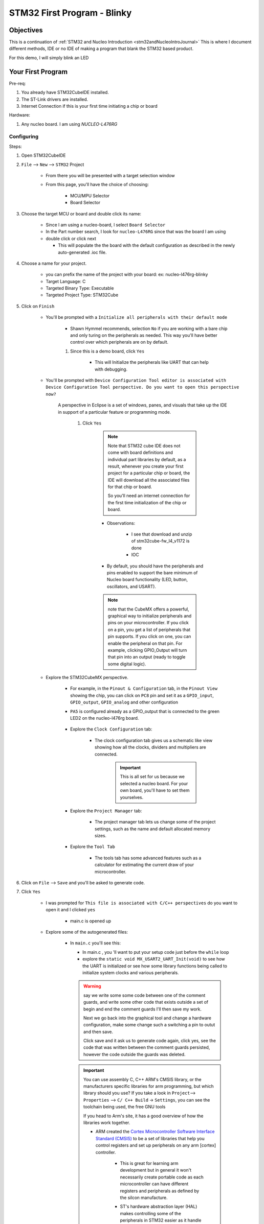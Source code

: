 .. _STM32blinkyExamples:

#############################################
STM32 First Program - Blinky
#############################################

***************
Objectives
***************

This is a continuation of :ref:`STM32 and Nucleo Introduction <stm32andNucleoIntroJournal>`
This is where I document different methods, IDE or no IDE of making a program
that blank the STM32 based product.

For this demo, I will simply blink an LED

*********************************
Your First Program
*********************************

Pre-req:

1. You already have STM32CubeIDE installed.
2. The ST-Link drivers are installed.
#. Internet Connection if this is your first time initiating a chip or board

Hardware:

1. Any nucleo board. I am using `NUCLEO-L476RG`

Configuring
=============

Steps:

1. Open STM32CubeIDE
2. ``File`` --> ``New`` --> ``STM32`` Project

    * From there you will be presented with a target selection window
    * From this page, you'll have the choice of choosing:

        * MCU/MPU Selector
        * Board Selector


3. Choose the target MCU or board and double click its name:
    
    * Since I am  using a nucleo-board, I select ``Board Selector``
    * In the Part number search, I look for ``nucleo-L476RG`` since that was the
      board I am using
    * double click or click next

      * This will populate the the board with the default configuration as 
        described in the newly auto-generated .ioc file.

4. Choose a name for your project. 
    
    * you can prefix the name of the project with your board: ex: nucleo-l476rg-blinky
    * Target Language: C
    * Targeted Binary Type: Executable
    * Targeted Project Type: STM32Cube

#. Click on ``Finish``

    * You'll be prompted with a ``Initialize all peripherals with their default mode``

        * Shawn Hymmel recommends, selection ``No`` if you are working with a bare
          chip and only turing on the peripherals as needed. This way you'll have better control 
          over which peripherals are on by default.
        
    
        #. Since this is a demo board, click ``Yes``

            * This will Initialize the peripherals like UART that can
              help with debugging.

    * You'll be prompted with ``Device Configuration Tool editor is associated
      with Device Configuration Tool perspective. Do you want to open this 
      perspective now?``
      
       A perspective in Eclipse is a set of windows, panes, and visuals that 
       take up the IDE in support of a particular feature or programming mode.

        #. Click ``Yes``
            
            .. note::
                Note that STM32 cube IDE does not come with board definitions 
                and individual part libraries by default, as a result, whenever 
                you create your first project for a particular chip or board, 
                the IDE will download all the associated files for that chip or board.

                So you'll need an internet connection for the first time initialization
                of the chip or board.

            * Observations:

                * I see that download and unzip of stm32cube-fw_l4_v1172 is done
                * IOC

            * By default, you should have the peripherals and pins enabled to 
              support the bare minimum of Nucleo board functionality 
              (LED, button, oscillators, and USART).
            
            .. note::
                note that the CubeMX offers a powerful, graphical way to 
                initialize peripherals and pins on your microcontroller. 
                If you click on a pin, you get a list of peripherals that pin 
                supports. If you click on one, you can enable the peripheral on 
                that pin. For example, clicking GPIO_Output will turn that pin 
                into an output (ready to toggle some digital logic). 
    
    * Explore the STM32CubeMX perspective.

        * For example, in the ``Pinout & Configuration`` tab, in the ``Pinout View`` showing the chip,
          you can click on ``PC8`` pin and set it as a ``GPIO_input``, ``GPIO_output``,
          ``GPIO_analog`` and other configuration
        
        * ``PA5`` is configured already as a GPIO_output that is connected to the
          green LED2 on the nucleo-l476rg board.
          
            .. image:: ../../_images/STM32LAB-0_PinA5_Output_LED2.png

        * Explore the ``Clock Configuration`` tab:

            .. image:: ../../_images/STM32LAB-0_ClockConfiguration.png
            
            * The clock configuration tab gives us a schematic like view showing 
              how all the clocks, dividers and multipliers are connected.

                .. important::
                    This is all set for us because we selected a nucleo board.
                    For your own board, you'll have to set them yourselves.
        
        * Explore the ``Project Manager`` tab:
          
            .. image:: ../../_images/STM32LAB-0_ProjectManagerTab.png
            
            * The project manager tab lets us change some of the project settings, 
              such as the name and default allocated memory sizes.
        
        * Explore the ``Tool Tab``

            .. image:: ../../_images/STM32LAB-0_STM32CubeMXpersepective_ToolsTab.png
            
            * The tools tab has some advanced features such as a calculator for 
              estimating the current draw of your microcontroller.
        

#. Click on ``File`` --> ``Save`` and you'll be asked to generate code.

#. Click ``Yes``

    * I was prompted for ``This file is associated with C/C++ perspectives`` do
      you want to open it and I clicked ``yes``

        * main.c is opened up
    
    .. collapse:: The List of Files created
       
       .. literalinclude:: ../../_resources/STM32/Blinky_FilesGenerated.lst
    
    * Explore some of the autogenerated files:

        * In ``main.c`` you'll see this:
          
          .. code-block:: c
             :linenos:
             :lineno-start: 64

             int main(void)
             {
               /* USER CODE BEGIN 1 */
             
               /* USER CODE END 1 */
               
          .. code-block:: c
             :linenos:
             :lineno-start: 94
             
               /* Infinite loop */
               /* USER CODE BEGIN WHILE */
               while (1)
               {
                 /* USER CODE END WHILE */
             
                 /* USER CODE BEGIN 3 */
               }
               /* USER CODE END 3 */
             }
        
          * In main.c , you 'll want to put your setup code just before the ``while`` loop

          * explore the ``static void MX_USART2_UART_Init(void)`` to see how the UART
            is initialized or see how some library functions being called to
            initialize system clocks and various peripherals.
          
          .. warning:: 
             
             say we write some some code between one of the comment guards, 
             and write some other code that exists outside a set of begin and 
             end the comment guards I'll then save my work.
             
             Next we go back into the graphical tool and change a hardware configuration,
             make some change such a switching a pin to outut and then save.

             Click save and it ask us to generate code again, click yes,
             see the code that was written between the comment guards persisted,
             however the code outside the guards was deleted.
          
          .. important::
             
             You can use assembly C, C++ ARM's CMSIS library, or the manufacturers 
             specific libraries for arm programming, but which library should you use?
             If you take a look in ``Project``--> ``Properties`` --> ``C/ C++ Build``
             -> ``Settings``, you can see the toolchain being used, the free
             GNU tools
             
             .. image:: ../../_images/STM32LAB-0_Blinky_Toolchains.png
             
             If you head to Arm's site, it has a good overview of how the 
             libraries work together.

             * ARM created the `Cortex Microcontroller Software Interface Standard 
               (CMSIS) <https://developer.arm.com/tools-and-software/embedded/cmsis>`_
               to be a set of libraries that help you control registers and set up 
               peripherals on any arm [cortex] controller.

                .. image:: ../../_images/STM32LAB-0_ARM_CMSIS.png
                
                * This is great for learning arm development but in general it
                  won't necessarily create portable code as each microcontroller
                  can have different registers and peripherals as defined by the
                  silcon manufacture.
                
                * ST's hardware abstraction layer (HAL) makes controlling some
                  of the peripherals in STM32 easier as it handle much of the
                  setup for us.

                    * **In most cases, if you write HAL code for one STM32 microcontroller,
                      it should be able to run on another STM32 microcontroller.**
                      (Code Portability)
                    
                    * To find more documentation in your particular HAL, google for
                      ``stm32xx HAL`` ex: ``stm32h7 Hal``


Write Blinky: Toggle LED
==========================

ST's hardware abstraction layer (HAL) makes controlling some
of the peripherals in STM32 easier as it handle much of the
setup for us.

* **In most cases, if you write HAL code for one STM32 microcontroller,
    it should be able t  o run on another STM32 microcontroller.**
    (Code Portability)

* To find more documentation in your particular HAL, google for ``stm32xx HAL``
* **To find information about blinking an LED, the GPIO section will be a good place
  to start.**

    * For STM32L4, the document is the UM1884 explaing the HAL and low-layer
      drivers.

A stripped down version of main.c file in the source code directory within our 
projects is as shown below.

.. code-block:: c

   #include "main.h"
    
    
   void SystemClock_Config(void);
   static void MX_GPIO_Init(void);
   static void MX_USART2_UART_Init(void);

   int main(void)
   {
    
     HAL_Init();
    
     SystemClock_Config();
    
     MX_GPIO_Init();
     MX_USART2_UART_Init();

     while (1)
     {
    
     }
    
   }
   

These functions ``SystemClock_Config()``, ``MX_GPIO_Init()``  and ``MX_USART2_UART_Init`` 
are generated by CubeMX to configure the system clock and and the GPIO pins as shown
in the Pinout selection. 
The implementation of all these functions is found in the file after the main function.

We call each of them before the main loop while(1) as well as the HAL_Init function. 
The HAL_Init must be called at the beginning of your application. Its functionality 
is clarified in the HAL Documentation as shown below.

.. code-block:: text

   3.12.2.1 HAL global initialization

            In addition to the peripheral initialization and de-initialization 
            functions, a set of APIs are provided to initialize the HAL core 
            implemented in file stm32l4xx_hal.c. 
            
            * HAL_Init(): this function must be called at application startup to 
                - initialize data/instruction cache and pre-fetch queue 
                - set SysTick timer to generate an interrupt each 1ms 
                  (based on HSI clock) with the lowest priority 
                - call HAL_MspInit() user callback function to perform system 
                  level initializations (Clock, GPIOs, DMA, interrupts). 
                  HAL_MspInit() is defined as “weak” empty function in the HAL drivers
   
And most importantly it initializes the SysTick timer, whose ticks are used by 
the ``HAL_Delay()``. The SysTick timer is set to tick @ 1000Hz or every 1mSec. 
So the HAL_Delay function will give you multiples of milliseconds delay

.. code-block:: text
   :caption: from the UM1884 manual

   * HAL_Delay(). this function implements a delay (expressed in milliseconds) using the SysTick timer. 
     Care must be taken when using HAL_Delay() since this function provides an 
     accurate delay (expressed in milliseconds) based on a variable incremented 
     in SysTick ISR. This means that if HAL_Delay() is called from a peripheral 
     ISR, then the SysTick interrupt must have highest priority (numerically lower) 
     than the peripheral interrupt, otherwise the caller ISR is blocked


Besides the delay function, we also need to know the HAL APIs for controlling 
the GPIO pins. To do basic stuff like pin read or write or port read/write, 
and so on.

From the HAL documentation on the GPIO chapters, the following APIs are available:

.. image:: ../../_images/STM32LAB-0_GPIO_IO_APIs.png

take a closer look at the GPIO_WritePin() function.::

    Function name
        void HAL_GPIO_WritePin (GPIO_TypeDef * GPIOx, uint16_t GPIO_Pin, GPIO_PinState PinState) 
    
    Function description Set or clear the selected data port bit. Parameters
        * GPIOx: where x can be (A..H) to select the GPIO peripheral for STM32L4 
          family
        * GPIO_Pin: specifies the port bit to be written. This parameter can 
          be any combination of GPIO_Pin_x where x can be (0..15).
        * PinState: specifies the value to be written to the selected bit. 
          This parameter can be one of the GPIO_PinState enum values: 
            
            - GPIO_PIN_RESET: to clear the port pin 
            - GPIO_PIN_SET: to set the port pin
    
    Return values 
        None:

    Notes
        This function uses GPIOx_BSRR and GPIOx_BRR registers to allow atomic 
        read/modify accesses. In this way, there is no risk of an IRQ occurring 
        between the read and the modify access

**Steps**

1. Inside the while(1) loop, add the following two lines for the nucleo-L476rg:
   
   Note this code is dependent on your configuration. The pinout might be different
   if you're using a different board.

    .. code-block:: c
       
       HAL_GPIO_TogglePin(GPIOA, GPIO_PIN_5);
       HAL_Delay(1000);

    * This is the actual blinky code: we're telling GPIO Port A, Pin 5 (PA5) 
      to toggle every 1000 ms. If you look above the while(1) loop, you will 
      see the following function call: ``MX_GPIO_Init();``


The finish code should look like that:

.. tabs::
   
   .. tab:: main.c (blinky)
      
      TODO: include final code here

#. Save the code

Run and Debug The code
===========================

#. From the code, click ``Project`` > ``Build Project``

    * the will compile and link the appropriate libraries.

#. Connect The ST-Link To The USB Port & SWD Pins On Board
   If your board is already have a the ST-Link debugger on it, just plug it in

#. For running the code on the board: ``Run`` > ``Run as`` > ``STM32 MCU C/C++ Application``

#. For a debugging session:

   #. With the ``main.c`` program open, click 
      Run the code: click ``Run`` > ``Debug As`` > ``STM32 MCU C/C++ Application``

      * You should get a pop-up window asking you to set the debug configurations. 

          #. Leave everything as default and click OK. 

      * When asked about switching perspectives, click Switch. You should get a 
        new perspective with a new toolbar at the top of your IDE. 
      
      * once the debug section start, watch the console to see it is successful.
        The debugger should start and on my stm32 nucleo board, the st-link 
        LD1 keep blinking from red to green.

        .. collapse:: Console output

           .. code-block:: bash

              STMicroelectronics ST-LINK GDB server. Version 7.1.0
              Copyright (c) 2022, STMicroelectronics. All rights reserved.
              
              Starting server with the following options:
                      Persistent Mode            : Disabled
                      Logging Level              : 1
                      Listen Port Number         : 61234
                      Status Refresh Delay       : 15s
                      Verbose Mode               : Disabled
                      SWD Debug                  : Enabled
                      InitWhile                  : Enabled
              
              Waiting for debugger connection...
              Debugger connected
              Waiting for debugger connection...
              Debugger connected
              Waiting for debugger connection...
                    -------------------------------------------------------------------
                                     STM32CubeProgrammer v2.12.0                  
                    -------------------------------------------------------------------
              
              
              
              Log output file:   C:\Users\ricky\AppData\Local\Temp\STM32CubeProgrammer_a20828.log
              ST-LINK SN  : 066AFF485671664867214650
              ST-LINK FW  : V2J40M27
              Board       : NUCLEO-L476RG
              Voltage     : 3.25V
              SWD freq    : 4000 KHz
              Connect mode: Under Reset
              Reset mode  : Hardware reset
              Device ID   : 0x415
              Revision ID : Rev 4
              Device name : STM32L4x1/STM32L475xx/STM32L476xx/STM32L486xx
              Flash size  : 1 MBytes
              Device type : MCU
              Device CPU  : Cortex-M4
              BL Version  : 0x92
              Debug in Low Power mode enabled
              
              
              
              Memory Programming ...
              Opening and parsing file: ST-LINK_GDB_server_a20828.srec
                File          : ST-LINK_GDB_server_a20828.srec
                Size          : 11.97 KB 
                Address       : 0x08000000 
              
              
              Erasing memory corresponding to segment 0:
              Erasing internal memory sectors [0 5]
              Download in Progress:
              
              
              File download complete
              Time elapsed during download operation: 00:00:00.486
              
              
              
              Verifying ...
              
              
              
              
              Download verified successfully 
                  
      * You can set breakpoint, 
      * you can walk thorough the code by clicking the ``step into`` button
        to see the internal step, even the assembly instruction that get called
        by toggeling the ``insturctions stepping mode`` button
      * you can click ``step over`` button to skip to the next code line instead
        of exploring (step into) the current hightlight code line.

      * Click the ``Resume`` button to let the code just run without clossing the
        debugging session.

#. Test: The green LED on your Nucleo board (labeled LD2) should begin to flash 
   on for 1 second and off for 1 second.

Debugging/ Code Step-through
==============================

If you double-click on a line number (e.g. 102 a), you can add a breakpoint 
(shown by the hook-like symbol to the left of the line number). 

* The code will stop execution at this line. You can then use the Step Into, 
  Step Over, and Step Return buttons (to the right of the Stop button)

To step through lines of code, one at a time.

* Step Into: If you are currently on a function call, go into that functions 
  definition to execute lines of code one at a time. If not on a function call, 
  execute the line of code.

* Step Over: If you are currently on a function call, execute all the code 
  within that function without going into the function's definition. If not on a 
  function call, execute the line of code.

* Step Return: If you are currently inside a function definition, execute the 
  rest of the code in that function and return from the function


#. You can Click The Debug Button To Compile The Code & Flash It To The Board & 
   Start A Debugging Session
#. You Can Stop The Debugging Session Or Keep It Going. But You Need To Restart 
   The MCU Once To Run The New Application At The Booting Process.